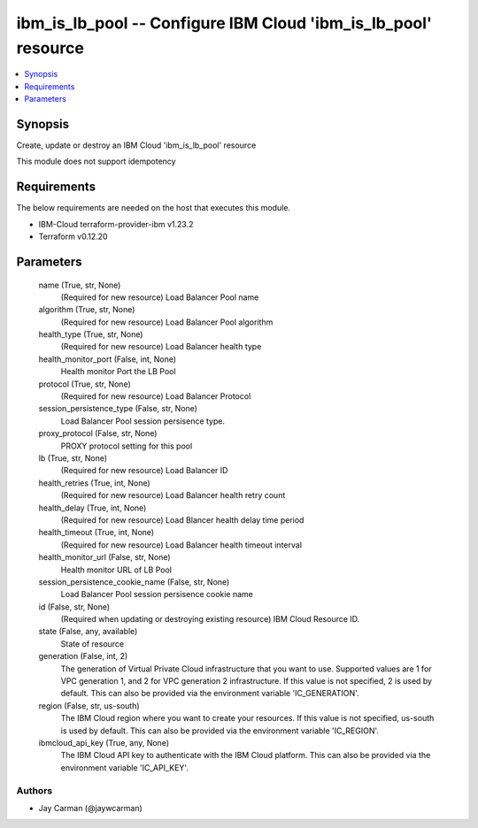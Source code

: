 
ibm_is_lb_pool -- Configure IBM Cloud 'ibm_is_lb_pool' resource
===============================================================

.. contents::
   :local:
   :depth: 1


Synopsis
--------

Create, update or destroy an IBM Cloud 'ibm_is_lb_pool' resource

This module does not support idempotency



Requirements
------------
The below requirements are needed on the host that executes this module.

- IBM-Cloud terraform-provider-ibm v1.23.2
- Terraform v0.12.20



Parameters
----------

  name (True, str, None)
    (Required for new resource) Load Balancer Pool name


  algorithm (True, str, None)
    (Required for new resource) Load Balancer Pool algorithm


  health_type (True, str, None)
    (Required for new resource) Load Balancer health type


  health_monitor_port (False, int, None)
    Health monitor Port the LB Pool


  protocol (True, str, None)
    (Required for new resource) Load Balancer Protocol


  session_persistence_type (False, str, None)
    Load Balancer Pool session persisence type.


  proxy_protocol (False, str, None)
    PROXY protocol setting for this pool


  lb (True, str, None)
    (Required for new resource) Load Balancer ID


  health_retries (True, int, None)
    (Required for new resource) Load Balancer health retry count


  health_delay (True, int, None)
    (Required for new resource) Load Blancer health delay time period


  health_timeout (True, int, None)
    (Required for new resource) Load Balancer health timeout interval


  health_monitor_url (False, str, None)
    Health monitor URL of LB Pool


  session_persistence_cookie_name (False, str, None)
    Load Balancer Pool session persisence cookie name


  id (False, str, None)
    (Required when updating or destroying existing resource) IBM Cloud Resource ID.


  state (False, any, available)
    State of resource


  generation (False, int, 2)
    The generation of Virtual Private Cloud infrastructure that you want to use. Supported values are 1 for VPC generation 1, and 2 for VPC generation 2 infrastructure. If this value is not specified, 2 is used by default. This can also be provided via the environment variable 'IC_GENERATION'.


  region (False, str, us-south)
    The IBM Cloud region where you want to create your resources. If this value is not specified, us-south is used by default. This can also be provided via the environment variable 'IC_REGION'.


  ibmcloud_api_key (True, any, None)
    The IBM Cloud API key to authenticate with the IBM Cloud platform. This can also be provided via the environment variable 'IC_API_KEY'.













Authors
~~~~~~~

- Jay Carman (@jaywcarman)

